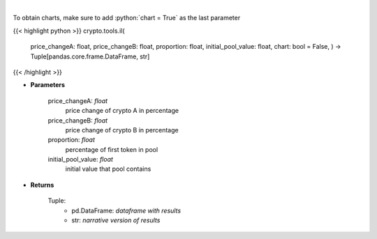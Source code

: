 .. role:: python(code)
    :language: python
    :class: highlight

|

.. raw:: html

    <h3>
    > Calculates Impermanent Loss in a custom liquidity pool
    </h3>

To obtain charts, make sure to add :python:`chart = True` as the last parameter

{{< highlight python >}}
crypto.tools.il(
    price\_changeA: float,
    price\_changeB: float,
    proportion: float,
    initial\_pool\_value: float,
    chart: bool = False,
    ) -> Tuple[pandas.core.frame.DataFrame, str]
{{< /highlight >}}

* **Parameters**

    price_changeA: *float*
        price change of crypto A in percentage
    price_changeB: *float*
        price change of crypto B in percentage
    proportion: *float*
        percentage of first token in pool
    initial_pool_value: *float*
        initial value that pool contains

    
* **Returns**

    Tuple:
        - pd.DataFrame: *dataframe with results*
        - str: *narrative version of results*
    
